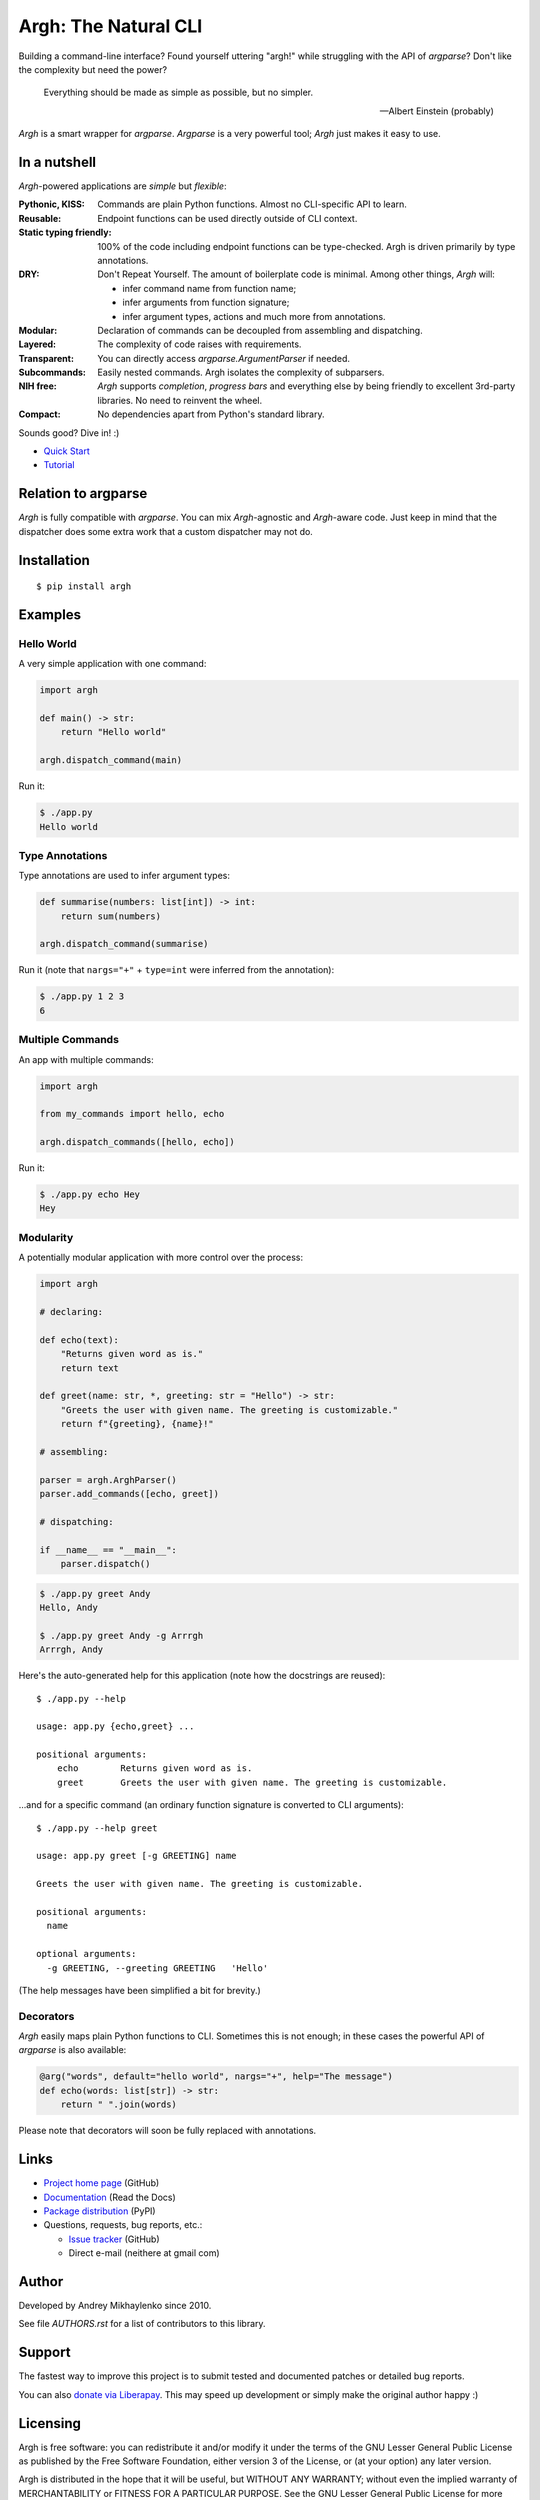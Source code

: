 Argh: The Natural CLI
=====================

.. image:: https://github.com/neithere/argh/actions/workflows/lint-and-test.yml/badge.svg
    :target: https://github.com/neithere/argh/actions/workflows/lint-and-test.yml

.. image:: https://img.shields.io/pypi/format/argh.svg
    :target: https://pypi.python.org/pypi/argh

.. image:: https://img.shields.io/pypi/status/argh.svg
    :target: https://pypi.python.org/pypi/argh

.. image:: https://img.shields.io/pypi/v/argh.svg
    :target: https://pypi.python.org/pypi/argh

.. image:: https://img.shields.io/pypi/pyversions/argh.svg
    :target: https://pypi.python.org/pypi/argh

.. image:: https://img.shields.io/pypi/dd/argh.svg
    :target: https://pypi.python.org/pypi/argh

.. image:: https://readthedocs.org/projects/argh/badge/?version=stable
    :target: http://argh.readthedocs.org/en/stable/

.. image:: https://readthedocs.org/projects/argh/badge/?version=latest
    :target: http://argh.readthedocs.org/en/latest/

Building a command-line interface?  Found yourself uttering "argh!" while
struggling with the API of `argparse`?  Don't like the complexity but need
the power?

.. epigraph::

    Everything should be made as simple as possible, but no simpler.

    -- Albert Einstein (probably)

`Argh` is a smart wrapper for `argparse`.  `Argparse` is a very powerful tool;
`Argh` just makes it easy to use.

In a nutshell
-------------

`Argh`-powered applications are *simple* but *flexible*:

:Pythonic, KISS:
    Commands are plain Python functions.  Almost no CLI-specific API to learn.

:Reusable:
    Endpoint functions can be used directly outside of CLI context.

:Static typing friendly:
    100% of the code including endpoint functions can be type-checked.
    Argh is driven primarily by type annotations.

:DRY:
    Don't Repeat Yourself.  The amount of boilerplate code is minimal.
    Among other things, `Argh` will:

    * infer command name from function name;
    * infer arguments from function signature;
    * infer argument types, actions and much more from annotations.

:Modular:
    Declaration of commands can be decoupled from assembling and dispatching.

:Layered:
    The complexity of code raises with requirements.

:Transparent:
    You can directly access `argparse.ArgumentParser` if needed.

:Subcommands:
    Easily nested commands.  Argh isolates the complexity of subparsers.

:NIH free:
    `Argh` supports *completion*, *progress bars* and everything else by being
    friendly to excellent 3rd-party libraries.  No need to reinvent the wheel.

:Compact:
    No dependencies apart from Python's standard library.

Sounds good?  Dive in! :)

* `Quick Start <https://argh.readthedocs.io/en/latest/quickstart.html>`_
* `Tutorial <https://argh.readthedocs.io/en/latest/tutorial.html>`_

Relation to argparse
--------------------

`Argh` is fully compatible with `argparse`.  You can mix `Argh`-agnostic and
`Argh`-aware code.  Just keep in mind that the dispatcher does some extra work
that a custom dispatcher may not do.

Installation
------------

::

    $ pip install argh

Examples
--------

Hello World
...........

A very simple application with one command:

.. code-block:: python

    import argh

    def main() -> str:
        return "Hello world"

    argh.dispatch_command(main)

Run it:

.. code-block:: bash

    $ ./app.py
    Hello world

Type Annotations
................

Type annotations are used to infer argument types:

.. code-block:: python

    def summarise(numbers: list[int]) -> int:
        return sum(numbers)

    argh.dispatch_command(summarise)

Run it (note that ``nargs="+"`` + ``type=int`` were inferred from the
annotation):

.. code-block:: bash

    $ ./app.py 1 2 3
    6

Multiple Commands
.................

An app with multiple commands:

.. code-block:: python

    import argh

    from my_commands import hello, echo

    argh.dispatch_commands([hello, echo])

Run it:

.. code-block:: bash

    $ ./app.py echo Hey
    Hey

Modularity
..........

A potentially modular application with more control over the process:

.. code-block:: python

    import argh

    # declaring:

    def echo(text):
        "Returns given word as is."
        return text

    def greet(name: str, *, greeting: str = "Hello") -> str:
        "Greets the user with given name. The greeting is customizable."
        return f"{greeting}, {name}!"

    # assembling:

    parser = argh.ArghParser()
    parser.add_commands([echo, greet])

    # dispatching:

    if __name__ == "__main__":
        parser.dispatch()

.. code-block:: bash

    $ ./app.py greet Andy
    Hello, Andy

    $ ./app.py greet Andy -g Arrrgh
    Arrrgh, Andy

Here's the auto-generated help for this application (note how the docstrings
are reused)::

    $ ./app.py --help

    usage: app.py {echo,greet} ...

    positional arguments:
        echo        Returns given word as is.
        greet       Greets the user with given name. The greeting is customizable.

...and for a specific command (an ordinary function signature is converted
to CLI arguments)::

    $ ./app.py --help greet

    usage: app.py greet [-g GREETING] name

    Greets the user with given name. The greeting is customizable.

    positional arguments:
      name

    optional arguments:
      -g GREETING, --greeting GREETING   'Hello'

(The help messages have been simplified a bit for brevity.)

Decorators
..........

`Argh` easily maps plain Python functions to CLI.  Sometimes this is not
enough; in these cases the powerful API of `argparse` is also available:

.. code-block:: python

    @arg("words", default="hello world", nargs="+", help="The message")
    def echo(words: list[str]) -> str:
        return " ".join(words)

Please note that decorators will soon be fully replaced with annotations.

Links
-----

* `Project home page`_ (GitHub)
* `Documentation`_ (Read the Docs)
* `Package distribution`_ (PyPI)
* Questions, requests, bug reports, etc.:

  * `Issue tracker`_ (GitHub)
  * Direct e-mail (neithere at gmail com)

.. _project home page: http://github.com/neithere/argh/
.. _documentation: http://argh.readthedocs.org
.. _package distribution: http://pypi.python.org/pypi/argh
.. _issue tracker: http://github.com/neithere/argh/issues/

Author
------

Developed by Andrey Mikhaylenko since 2010.

See file `AUTHORS.rst` for a list of contributors to this library.

Support
-------

The fastest way to improve this project is to submit tested and documented
patches or detailed bug reports.

You can also `donate via Liberapay`_.  This may speed up development or simply
make the original author happy :)

.. _donate via Liberapay: https://liberapay.com/neithere/donate

Licensing
---------

Argh is free software: you can redistribute it and/or modify
it under the terms of the GNU Lesser General Public License as published
by the Free Software Foundation, either version 3 of the License, or
(at your option) any later version.

Argh is distributed in the hope that it will be useful,
but WITHOUT ANY WARRANTY; without even the implied warranty of
MERCHANTABILITY or FITNESS FOR A PARTICULAR PURPOSE.  See the
GNU Lesser General Public License for more details.

You should have received a copy of the GNU Lesser General Public License
along with Argh.  If not, see <http://gnu.org/licenses/>.
